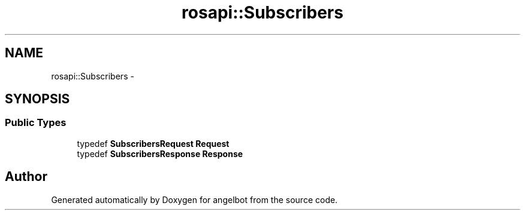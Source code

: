 .TH "rosapi::Subscribers" 3 "Sat Jul 9 2016" "angelbot" \" -*- nroff -*-
.ad l
.nh
.SH NAME
rosapi::Subscribers \- 
.SH SYNOPSIS
.br
.PP
.SS "Public Types"

.in +1c
.ti -1c
.RI "typedef \fBSubscribersRequest\fP \fBRequest\fP"
.br
.ti -1c
.RI "typedef \fBSubscribersResponse\fP \fBResponse\fP"
.br
.in -1c

.SH "Author"
.PP 
Generated automatically by Doxygen for angelbot from the source code\&.

